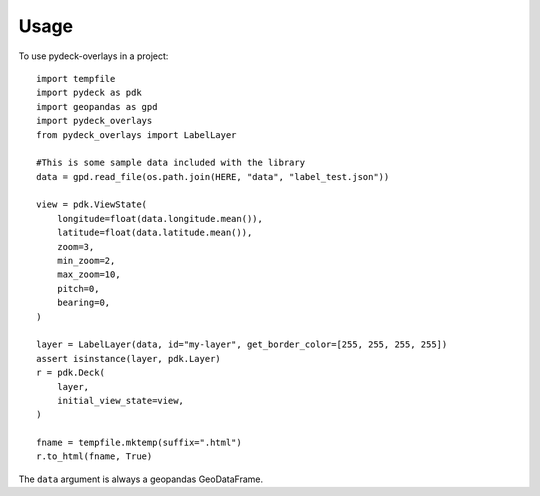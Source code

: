 =====
Usage
=====

To use pydeck-overlays in a project::

    import tempfile
    import pydeck as pdk
    import geopandas as gpd
    import pydeck_overlays
    from pydeck_overlays import LabelLayer

    #This is some sample data included with the library
    data = gpd.read_file(os.path.join(HERE, "data", "label_test.json"))

    view = pdk.ViewState(
        longitude=float(data.longitude.mean()),
        latitude=float(data.latitude.mean()),
        zoom=3,
        min_zoom=2,
        max_zoom=10,
        pitch=0,
        bearing=0,
    )

    layer = LabelLayer(data, id="my-layer", get_border_color=[255, 255, 255, 255])
    assert isinstance(layer, pdk.Layer)
    r = pdk.Deck(
        layer,
        initial_view_state=view,
    )

    fname = tempfile.mktemp(suffix=".html")
    r.to_html(fname, True)
    


The ``data`` argument is always a geopandas GeoDataFrame.


